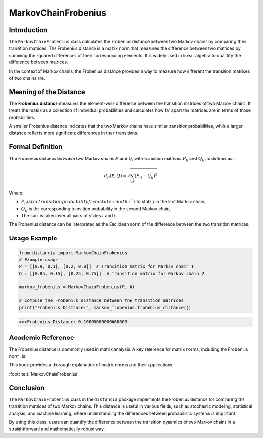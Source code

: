 MarkovChainFrobenius
=====================

Introduction
------------

The ``MarkovChainFrobenius`` class calculates the Frobenius distance between two Markov chains by comparing their transition matrices. The Frobenius distance is a matrix norm that measures the difference between two matrices by summing the squared differences of their corresponding elements. It is widely used in linear algebra to quantify the difference between matrices.

In the context of Markov chains, the Frobenius distance provides a way to measure how different the transition matrices of two chains are.

Meaning of the Distance
-----------------------

The **Frobenius distance** measures the element-wise difference between the transition matrices of two Markov chains. It treats the matrix as a collection of individual probabilities and calculates how far apart the matrices are in terms of those probabilities.

A smaller Frobenius distance indicates that the two Markov chains have similar transition probabilities, while a larger distance reflects more significant differences in their transitions.

Formal Definition
-----------------

The Frobenius distance between two Markov chains :math:`P` and :math:`Q`, with transition matrices :math:`P_{ij}` and :math:`Q_{ij}`, is defined as:

.. math::

    d_{F}(P, Q) = \sqrt{ \sum_{i,j} (P_{ij} - Q_{ij})^2 }

Where:

- :math:`P_{ij} is the transition probability from state :math:`i` to state :math:`j` in the first Markov chain,
- :math:`Q_{ij}` is the corresponding transition probability in the second Markov chain,
- The sum is taken over all pairs of states :math:`i` and :math:`j`.

The Frobenius distance can be interpreted as the Euclidean norm of the difference between the two transition matrices.

Usage Example
-------------


.. code-block:: python

    from distancia import MarkovChainFrobenius
    # Example usage
    P = [[0.9, 0.1], [0.2, 0.8]]  # Transition matrix for Markov chain 1
    Q = [[0.85, 0.15], [0.25, 0.75]]  # Transition matrix for Markov chain 2

    markov_frobenius = MarkovChainFrobenius(P, Q)

    # Compute the Frobenius distance between the transition matrices
    print("Frobenius Distance:", markov_frobenius.frobenius_distance())



.. code-block:: bash

   >>>Frobenius Distance: 0.10000000000000003


Academic Reference
------------------

The Frobenius distance is commonly used in matrix analysis. A key reference for matrix norms, including the Frobenius norm, is:


This book provides a thorough explanation of matrix norms and their applications.

:footcite:t:`MarkovChainFrobenius`

.. footbibliography::

Conclusion
----------

The ``MarkovChainFrobenius`` class in the ``distancia`` package implements the Frobenius distance for comparing the transition matrices of two Markov chains. This distance is useful in various fields, such as stochastic modeling, statistical analysis, and machine learning, where understanding the differences between probabilistic systems is important.

By using this class, users can quantify the difference between the transition dynamics of two Markov chains in a straightforward and mathematically robust way.
